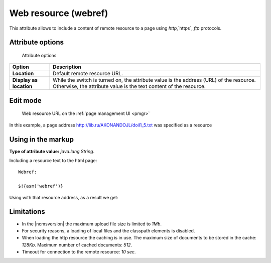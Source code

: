 .. _am_webref:

Web resource (webref)
=====================

This attribute allows to include a content of remote
resource to a page using `http`,`https`, `ftp` protocols.

Attribute options
-----------------

.. figure:: img/webref_img1.png

    Attribute options

================================== =============
Option                             Description
================================== =============
**Location**                       Default remote resource URL.
**Display as location**            While the switch is turned on, the attribute value
                                   is the address (URL) of the resource.
                                   Otherwise, the attribute value is the text content of the resource.
================================== =============

Edit mode
---------

.. figure:: img/webref_img2.png

    Web resource URL on the :ref:`page management UI <pmgr>`

In this example, a page address
http://lib.ru/AKONANDOJL/doil1_5.txt was specified as a resource

Using in the markup
-------------------

**Type of attribute value:** `java.lang.String`.

Including a resource text to the html page::

    Webref:

    $!{asm('webref')}

Using with that resource address, as a result we get:

.. image:: img/webref_img3.png


Limitations
-----------

* In the |ncmsversion| the maximum upload file size is limited to `1Mb`.
* For security reasons, a loading of local files and the classpath elements is disabled.
* When loading the http resource the caching is in use. The maximum size of documents
  to be stored in the cache: `128Kb`. Maximum number of cached documents: `512`.
* Timeout for connection to the remote resource: `10 sec`.



